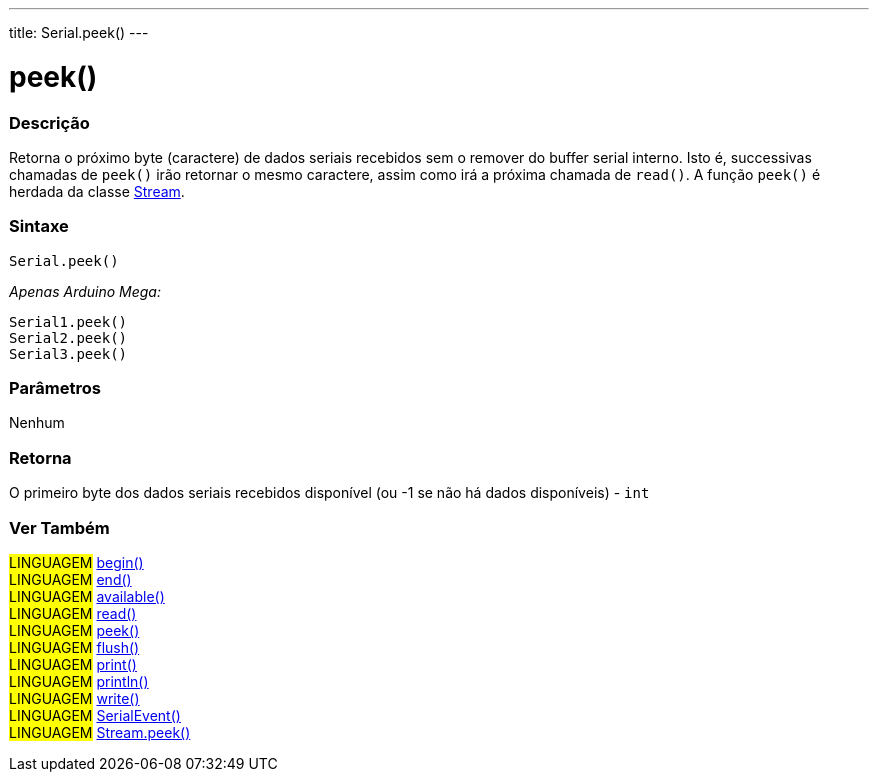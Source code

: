 ---
title: Serial.peek()
---

= peek()

// OVERVIEW SECTION STARTS
[#overview]
--

[float]
=== Descrição
Retorna o próximo byte (caractere) de dados seriais recebidos sem o remover do buffer serial interno. Isto é, successivas chamadas de  `peek()` irão retornar o mesmo caractere, assim como irá a próxima chamada de `read()`. A função `peek()` é herdada da classe link:../../stream[Stream].
[%hardbreaks]


[float]
=== Sintaxe
`Serial.peek()`

_Apenas Arduino Mega:_

`Serial1.peek()` +
`Serial2.peek()` +
`Serial3.peek()`


[float]
=== Parâmetros
Nenhum

[float]
=== Retorna
O primeiro byte dos dados seriais recebidos disponível (ou -1 se não há dados disponíveis) - `int`

--
// OVERVIEW SECTION ENDS


// SEE ALSO SECTION
[#see_also]
--

[float]
=== Ver Também

[role="language"]
#LINGUAGEM# link:../begin[begin()] +
#LINGUAGEM# link:../end[end()] +
#LINGUAGEM# link:../available[available()] +
#LINGUAGEM# link:../read[read()] +
#LINGUAGEM# link:../peek[peek()] +
#LINGUAGEM# link:../flush[flush()] +
#LINGUAGEM# link:../print[print()] +
#LINGUAGEM# link:../println[println()] +
#LINGUAGEM# link:../write[write()] +
#LINGUAGEM# link:../serialevent[SerialEvent()] +
#LINGUAGEM# link:../../stream/streampeek[Stream.peek()]

--
// SEE ALSO SECTION ENDS
